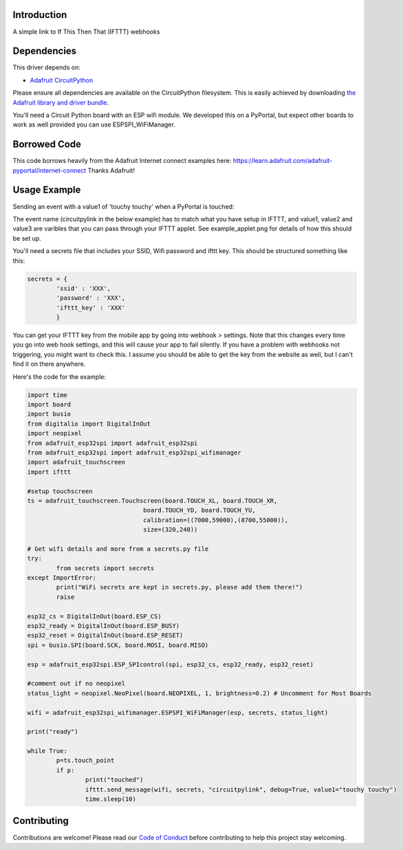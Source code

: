 Introduction
============

.. image:: https://readthedocs.org/projects/circuitpython-ifttt/badge/?version=latest
    :target: https://circuitpython-ifttt.readthedocs.io/
    :alt: Documentation Status

.. image:: https://img.shields.io/discord/327254708534116352.svg
    :target: https://discord.gg/nBQh6qu
    :alt: Discord

.. image:: https://travis-ci.com/benevip/CircuitPython_ifttt.svg?branch=master
    :target: https://travis-ci.com/benevip/CircuitPython_ifttt
    :alt: Build Status

A simple link to If This Then That (IFTTT) webhooks


Dependencies
=============
This driver depends on:

* `Adafruit CircuitPython <https://github.com/adafruit/circuitpython>`_

Please ensure all dependencies are available on the CircuitPython filesystem.
This is easily achieved by downloading
`the Adafruit library and driver bundle <https://github.com/adafruit/Adafruit_CircuitPython_Bundle>`_.

You'll need a Circuit Python board with an ESP wifi module. We developed this on a PyPortal, but expect other boards to work as well provided you can use ESPSPI_WiFiManager. 

Borrowed Code
=============
This code borrows heavily from the Adafruit Internet connect examples here: https://learn.adafruit.com/adafruit-pyportal/internet-connect Thanks Adafruit!

Usage Example
=============

Sending an event with a value1 of 'touchy touchy' when a PyPortal is touched:

The event name (circuitpylink in the below example) has to match what you have setup in IFTTT, and value1, value2 and value3 are varibles that you can pass through your IFTTT applet. See example_applet.png for details of how this should be set up.

You'll need a secrets file that includes your SSID, Wifi password and ifttt key. This should be structured something like this:

.. code-block:: python

	secrets = {
		'ssid' : 'XXX',
		'password' : 'XXX',
		'ifttt_key' : 'XXX'
		}

You can get your IFTTT key from the mobile app by going into webhook > settings. Note that this changes every time you go into web hook settings, and this will cause your app to fail silently. If you have a problem with webhooks not triggering, you might want to check this. I assume you should be able to get the key from the website as well, but I can't find it on there anywhere.
		
Here's the code for the example:

.. code-block:: python

	import time
	import board
	import busio
	from digitalio import DigitalInOut
	import neopixel
	from adafruit_esp32spi import adafruit_esp32spi
	from adafruit_esp32spi import adafruit_esp32spi_wifimanager
	import adafruit_touchscreen
	import ifttt

	#setup touchscreen
	ts = adafruit_touchscreen.Touchscreen(board.TOUCH_XL, board.TOUCH_XR,
					board.TOUCH_YD, board.TOUCH_YU,
					calibration=((7000,59000),(8700,55000)),
					size=(320,240))
	 
	# Get wifi details and more from a secrets.py file
	try:
		from secrets import secrets
	except ImportError:
		print("WiFi secrets are kept in secrets.py, please add them there!")
		raise

	esp32_cs = DigitalInOut(board.ESP_CS)
	esp32_ready = DigitalInOut(board.ESP_BUSY)
	esp32_reset = DigitalInOut(board.ESP_RESET)
	spi = busio.SPI(board.SCK, board.MOSI, board.MISO) 

	esp = adafruit_esp32spi.ESP_SPIcontrol(spi, esp32_cs, esp32_ready, esp32_reset)

	#comment out if no neopixel
	status_light = neopixel.NeoPixel(board.NEOPIXEL, 1, brightness=0.2) # Uncomment for Most Boards

	wifi = adafruit_esp32spi_wifimanager.ESPSPI_WiFiManager(esp, secrets, status_light)
	 
	print("ready")
		
	while True:
		p=ts.touch_point
		if p:
			print("touched")
			ifttt.send_message(wifi, secrets, "circuitpylink", debug=True, value1="touchy touchy")
			time.sleep(10)

Contributing
============

Contributions are welcome! Please read our `Code of Conduct
<https://github.com/benevip/CircuitPython_ifttt/blob/master/CODE_OF_CONDUCT.md>`_
before contributing to help this project stay welcoming.

